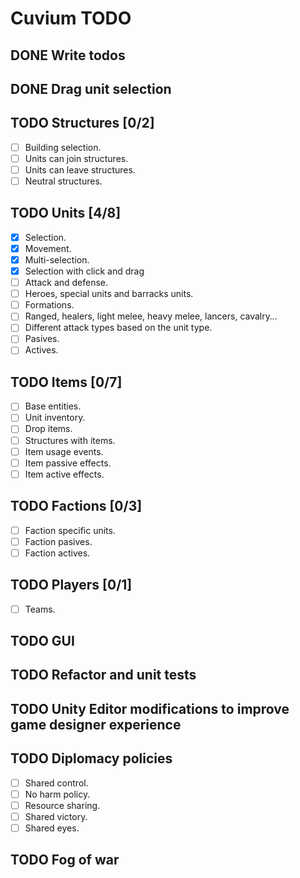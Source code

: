 * Cuvium TODO
** DONE Write todos
   CLOSED: [2019-03-22 vie]
** DONE Drag unit selection 
   CLOSED: [2019-03-22 vie]
** TODO Structures [0/2] 
   - [ ] Building selection.
   - [ ] Units can join structures.
   - [ ] Units can leave structures.
   - [ ] Neutral structures.
** TODO Units [4/8]
   - [X] Selection.
   - [X] Movement.
   - [X] Multi-selection.
   - [X] Selection with click and drag
   - [ ] Attack and defense.
   - [ ] Heroes, special units and barracks units.
   - [ ] Formations.
   - [ ] Ranged, healers, light melee, heavy melee, lancers, cavalry...
   - [ ] Different attack types based on the unit type.
   - [ ] Pasives.
   - [ ] Actives.
** TODO Items [0/7]
   - [ ] Base entities.
   - [ ] Unit inventory.
   - [ ] Drop items.
   - [ ] Structures with items.
   - [ ] Item usage events.
   - [ ] Item passive effects.
   - [ ] Item active effects.
** TODO Factions [0/3]
   - [ ] Faction specific units.
   - [ ] Faction pasives.
   - [ ] Faction actives.
** TODO Players [0/1]
   - [ ] Teams.
** TODO GUI
** TODO Refactor and unit tests
** TODO Unity Editor modifications to improve game designer experience
** TODO Diplomacy policies
   - [ ] Shared control.
   - [ ] No harm policy.
   - [ ] Resource sharing.
   - [ ] Shared victory.
   - [ ] Shared eyes.
** TODO Fog of war
